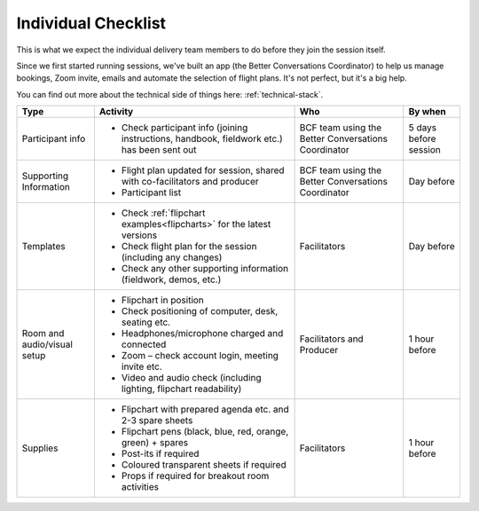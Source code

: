 .. _individual-checklist:

====================
Individual Checklist
====================

This is what we expect the individual delivery team members to do 
before they join the session itself.

Since we first started running sessions, we've built an app (the Better Conversations Coordinator) to help us manage bookings, Zoom invite, emails and automate the selection of flight plans. It's not perfect, but it's a big help. 

You can find out more about the technical side of things here: :ref:`technical-stack`.


.. list-table::
   :header-rows: 1
   :widths: auto

   * - Type
     - Activity
     - Who
     - By when
   * - Participant info
     - * Check participant info (joining instructions, handbook, fieldwork etc.) has been sent out
     - BCF team using the Better Conversations Coordinator
     - 5 days before session
   * - Supporting Information
     - * Flight plan updated for session, shared with co-facilitators and producer
       * Participant list
     - BCF team using the Better Conversations Coordinator
     - Day before
   * - Templates
     - * Check :ref:`flipchart examples<flipcharts>` for the latest versions
       * Check flight plan for the session (including any changes)
       * Check any other supporting information (fieldwork, demos, etc.)
     - Facilitators
     - Day before
   * - Room and audio/visual setup
     - * Flipchart in position
       * Check positioning of computer, desk, seating etc.
       * Headphones/microphone charged and connected
       * Zoom – check account login, meeting invite etc.
       * Video and audio check (including lighting, flipchart
         readability)
     - Facilitators and Producer
     - 1 hour before
   * - Supplies
     - * Flipchart with prepared agenda etc. and 2-3 spare sheets
       * Flipchart pens (black, blue, red, orange, green) + spares
       * Post-its if required
       * Coloured transparent sheets if required
       * Props if required for breakout room activities
     - Facilitators
     - 1 hour before
